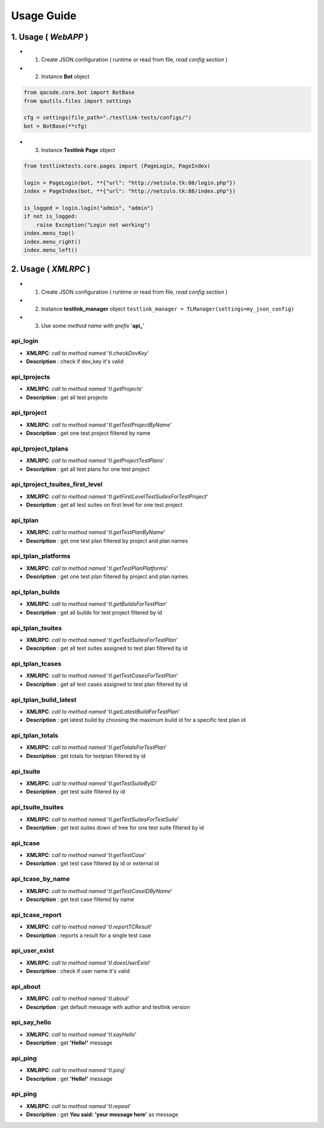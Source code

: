 Usage Guide
===========

1. Usage ( *WebAPP* )
*********************

+ 1. Create JSON configuration ( runtime or read from file, *read config section* )
+ 2. Instance **Bot** object

.. code:: python

   
   from qacode.core.bot import BotBase
   from qautils.files import settings
   
   cfg = settings(file_path="./testlink-tests/configs/")
   bot = BotBase(**cfg)
     

+ 3. Instance **Testlink Page** object

.. code:: python

   
   from testlinktests.core.pages import (PageLogin, PageIndex)
   
   login = PageLogin(bot, **{"url": "http://netzulo.tk:88/login.php"})
   index = PageIndex(bot, **{"url": "http://netzulo.tk:88/index.php"})
   
   is_logged = login.login("admin", "admin")
   if not is_logged:
       raise Exception("Login not working")
   index.menu_top()
   index.menu_right()
   index.menu_left()
   


2. Usage ( *XMLRPC* )
*********************

+ 1. Create JSON configuration ( runtime or read from file, *read config section* )
+ 2. Instance **testlink_manager** object ``testlink_manager = TLManager(settings=my_json_config)``
+ 3. Use some *method name with prefix* '**api_**'

**api_login**
+++++++++++++

* **XMLRPC**: *call to method named* '*tl.checkDevKey*'
* **Description** : check if dev_key it's valid

**api_tprojects** 
+++++++++++++++++

* **XMLRPC**: *call to method named* '*tl.getProjects*'
* **Description** : get all test projects


**api_tproject**
++++++++++++++++

* **XMLRPC**: *call to method named* '*tl.getTestProjectByName*'
* **Description** : get one test project filtered by name

**api_tproject_tplans** 
+++++++++++++++++++++++

* **XMLRPC**: *call to method named* '*tl.getProjectTestPlans*'
* **Description** : get all test plans for one test project

**api_tproject_tsuites_first_level**
++++++++++++++++++++++++++++++++++++

* **XMLRPC**: *call to method named* '*tl.getFirstLevelTestSuitesForTestProject*'
* **Description** : get all test suites on first level for one test project

**api_tplan**
+++++++++++++

* **XMLRPC**: *call to method named* '*tl.getTestPlanByName*'
* **Description** : get one test plan filtered by project and plan names

**api_tplan_platforms**
+++++++++++++++++++++++

* **XMLRPC**: *call to method named* '*tl.getTestPlanPlatforms*'
* **Description** : get one test plan filtered by project and plan names

**api_tplan_builds**
++++++++++++++++++++

* **XMLRPC**: *call to method named* '*tl.getBuildsForTestPlan*'
* **Description** : get all builds for test project filtered by id

**api_tplan_tsuites**
+++++++++++++++++++++

* **XMLRPC**: *call to method named* '*tl.getTestSuitesForTestPlan*'
* **Description** : get all test suites assigned to test plan filtered by id

**api_tplan_tcases**
++++++++++++++++++++

* **XMLRPC**: *call to method named* '*tl.getTestCasesForTestPlan*'
* **Description** : get all test cases assigned to test plan filtered by id

**api_tplan_build_latest**
++++++++++++++++++++++++++

* **XMLRPC**: *call to method named* '*tl.getLatestBuildForTestPlan*'
* **Description** : get latest build by choosing the maximum build id for a specific test plan id

**api_tplan_totals**
++++++++++++++++++++

* **XMLRPC**: *call to method named* '*tl.getTotalsForTestPlan*'
* **Description** : get totals for testplan filtered by id

**api_tsuite**
++++++++++++++

* **XMLRPC**: *call to method named* '*tl.getTestSuiteByID*'
* **Description** : get test suite filtered by id

**api_tsuite_tsuites**
++++++++++++++++++++++

* **XMLRPC**: *call to method named* '*tl.getTestSuitesForTestSuite*'
* **Description** : get test suites down of tree for one test suite filtered by id

**api_tcase**
+++++++++++++

* **XMLRPC**: *call to method named* '*tl.getTestCase*'
* **Description** : get test case filtered by id or external id

**api_tcase_by_name**
+++++++++++++++++++++

* **XMLRPC**: *call to method named* '*tl.getTestCaseIDByName*'
* **Description** : get test case filtered by name

**api_tcase_report**
++++++++++++++++++++

* **XMLRPC**: *call to method named* '*tl.reportTCResult*'
* **Description** : reports a result for a single test case

**api_user_exist**
++++++++++++++++++

* **XMLRPC**: *call to method named* '*tl.doesUserExist*'
* **Description** : check if user name it's valid

**api_about**
+++++++++++++

* **XMLRPC**: *call to method named* '*tl.about*'
* **Description** : get default message with author and testlink version

**api_say_hello**
+++++++++++++++++

* **XMLRPC**: *call to method named* '*tl.sayHello*'
* **Description** : get **'Hello!'** message

**api_ping**
++++++++++++

* **XMLRPC**: *call to method named* '*tl.ping*'
* **Description** : get **'Hello!'** message

**api_ping**
++++++++++++

* **XMLRPC**: *call to method named* '*tl.repeat*'
* **Description** : get **You said: 'your message here'** as message
